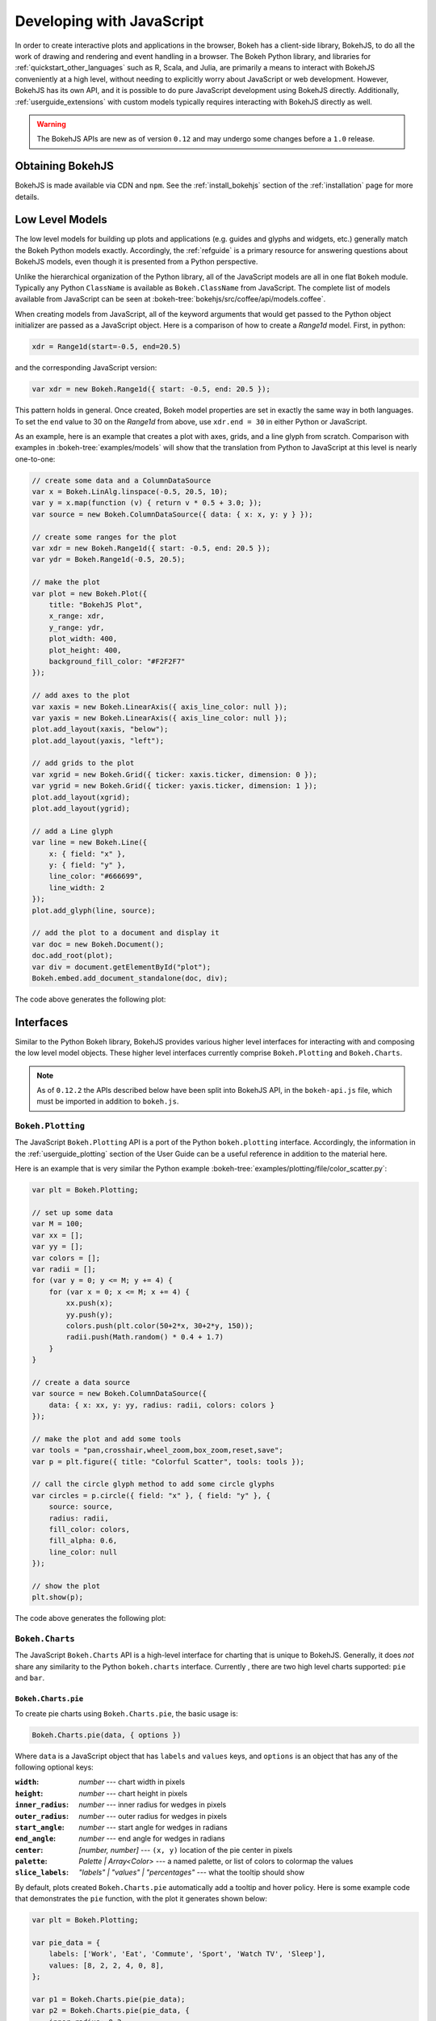 .. _userguide_bokehjs:

Developing with JavaScript
==========================

In order to create interactive plots and applications in the browser, Bokeh
has a client-side library, BokehJS, to do all the work of drawing and rendering
and event handling in a browser. The Bokeh Python library, and libraries for
:ref:`quickstart_other_languages` such as R, Scala, and Julia, are primarily
a means to interact with BokehJS conveniently at a high level, without needing
to explicitly worry about JavaScript or web development. However, BokehJS has
its own API, and it is possible to do pure JavaScript development using BokehJS
directly. Additionally, :ref:`userguide_extensions` with custom models
typically requires interacting with BokehJS directly as well.

.. warning::
    The BokehJS APIs are new as of version ``0.12`` and may undergo some
    changes before a ``1.0`` release.

Obtaining BokehJS
-----------------

BokehJS is made available via CDN and ``npm``. See the :ref:`install_bokehjs`
section of the :ref:`installation` page for more details.


.. _userguide_bokehjs_models:

Low Level Models
----------------

The low level models for building up plots and applications (e.g. guides
and glyphs and widgets, etc.) generally match the Bokeh Python models
exactly. Accordingly, the :ref:`refguide` is a primary resource for
answering questions about BokehJS models, even though it is presented
from a Python perspective.

Unlike the hierarchical organization of the Python library, all of the
JavaScript models are all in one flat ``Bokeh`` module.  Typically any
Python ``ClassName`` is available as ``Bokeh.ClassName`` from JavaScript.
The complete list of models available from JavaScript can be seen at
:bokeh-tree:`bokehjs/src/coffee/api/models.coffee`.

When creating models from JavaScript, all of the keyword arguments that
would get passed to the Python object initializer are passed as a
JavaScript object. Here is a comparison of how to create a `Range1d`
model. First, in python:

.. code-block:: python

    xdr = Range1d(start=-0.5, end=20.5)

and the corresponding JavaScript version:

.. code-block:: javascript

    var xdr = new Bokeh.Range1d({ start: -0.5, end: 20.5 });

This pattern holds in general. Once created, Bokeh model properties are
set in exactly the same way in both languages. To set the ``end`` value
to 30 on the `Range1d` from above, use ``xdr.end = 30`` in either Python
or JavaScript.

As an example, here is an example that creates a plot with axes, grids,
and a line glyph from scratch. Comparison with examples in
:bokeh-tree:`examples/models` will show that the translation from
Python to JavaScript at this level is nearly one-to-one:

.. code-block:: javascript

    // create some data and a ColumnDataSource
    var x = Bokeh.LinAlg.linspace(-0.5, 20.5, 10);
    var y = x.map(function (v) { return v * 0.5 + 3.0; });
    var source = new Bokeh.ColumnDataSource({ data: { x: x, y: y } });

    // create some ranges for the plot
    var xdr = new Bokeh.Range1d({ start: -0.5, end: 20.5 });
    var ydr = Bokeh.Range1d(-0.5, 20.5);

    // make the plot
    var plot = new Bokeh.Plot({
        title: "BokehJS Plot",
        x_range: xdr,
        y_range: ydr,
        plot_width: 400,
        plot_height: 400,
        background_fill_color: "#F2F2F7"
    });

    // add axes to the plot
    var xaxis = new Bokeh.LinearAxis({ axis_line_color: null });
    var yaxis = new Bokeh.LinearAxis({ axis_line_color: null });
    plot.add_layout(xaxis, "below");
    plot.add_layout(yaxis, "left");

    // add grids to the plot
    var xgrid = new Bokeh.Grid({ ticker: xaxis.ticker, dimension: 0 });
    var ygrid = new Bokeh.Grid({ ticker: yaxis.ticker, dimension: 1 });
    plot.add_layout(xgrid);
    plot.add_layout(ygrid);

    // add a Line glyph
    var line = new Bokeh.Line({
        x: { field: "x" },
        y: { field: "y" },
        line_color: "#666699",
        line_width: 2
    });
    plot.add_glyph(line, source);

    // add the plot to a document and display it
    var doc = new Bokeh.Document();
    doc.add_root(plot);
    var div = document.getElementById("plot");
    Bokeh.embed.add_document_standalone(doc, div);

The code above generates the following plot:

.. image:: /_images/bokehjs_models.png
    :width: 400px

.. _userguide_bokehjs_interfaces:

Interfaces
----------

Similar to the Python Bokeh library, BokehJS provides various higher level
interfaces for interacting with and composing the low level model objects.
These higher level interfaces currently comprise  ``Bokeh.Plotting`` and
``Bokeh.Charts``.

.. note::
    As of ``0.12.2`` the APIs described below have been split into BokehJS
    API, in the ``bokeh-api.js`` file, which must be imported in addition
    to ``bokeh.js``.

.. _userguide_bokehjs_interfaces_plotting:

``Bokeh.Plotting``
~~~~~~~~~~~~~~~~~~

The JavaScript ``Bokeh.Plotting`` API is a port of the Python
``bokeh.plotting`` interface. Accordingly, the information in the
:ref:`userguide_plotting` section of the User Guide can be a useful
reference in addition to the material here.

Here is an example that is very similar the Python example
:bokeh-tree:`examples/plotting/file/color_scatter.py`:

.. code-block:: javascript

    var plt = Bokeh.Plotting;

    // set up some data
    var M = 100;
    var xx = [];
    var yy = [];
    var colors = [];
    var radii = [];
    for (var y = 0; y <= M; y += 4) {
        for (var x = 0; x <= M; x += 4) {
            xx.push(x);
            yy.push(y);
            colors.push(plt.color(50+2*x, 30+2*y, 150));
            radii.push(Math.random() * 0.4 + 1.7)
        }
    }

    // create a data source
    var source = new Bokeh.ColumnDataSource({
        data: { x: xx, y: yy, radius: radii, colors: colors }
    });

    // make the plot and add some tools
    var tools = "pan,crosshair,wheel_zoom,box_zoom,reset,save";
    var p = plt.figure({ title: "Colorful Scatter", tools: tools });

    // call the circle glyph method to add some circle glyphs
    var circles = p.circle({ field: "x" }, { field: "y" }, {
        source: source,
        radius: radii,
        fill_color: colors,
        fill_alpha: 0.6,
        line_color: null
    });

    // show the plot
    plt.show(p);

The code above generates the following plot:

.. image:: /_images/bokehjs_plotting.png
    :width: 400px

.. _userguide_bokehjs_interfaces_charts:

``Bokeh.Charts``
~~~~~~~~~~~~~~~~

The JavaScript ``Bokeh.Charts`` API is a high-level interface for
charting that is unique to BokehJS. Generally, it does *not* share any
similarity to the Python ``bokeh.charts`` interface. Currently , there are
two high level charts supported: ``pie`` and ``bar``.

.. _userguide_bokehjs_interfaces_charts_pie:

``Bokeh.Charts.pie``
''''''''''''''''''''

To create pie charts using ``Bokeh.Charts.pie``, the basic usage is:

.. code-block:: javascript

    Bokeh.Charts.pie(data, { options })

Where ``data`` is a JavaScript object that has ``labels`` and
``values`` keys, and ``options`` is an object that has any of
the following optional keys:

:``width``: *number* --- chart width in pixels
:``height``: *number* --- chart height in pixels
:``inner_radius``: *number* --- inner radius for wedges in pixels
:``outer_radius``: *number* --- outer radius for wedges in pixels
:``start_angle``: *number* --- start angle for wedges in radians
:``end_angle``: *number* --- end angle for wedges in radians
:``center``: *[number, number]* --- ``(x, y)`` location of the pie center in pixels
:``palette``: *Palette | Array<Color>* --- a named palette, or list of colors to colormap the values
:``slice_labels``: *"labels" | "values" | "percentages"* --- what the tooltip should show

By default, plots created ``Bokeh.Charts.pie`` automatically add a tooltip
and hover policy. Here is some example code that demonstrates the ``pie``
function, with the plot it generates shown below:

.. code-block:: javascript

    var plt = Bokeh.Plotting;

    var pie_data = {
        labels: ['Work', 'Eat', 'Commute', 'Sport', 'Watch TV', 'Sleep'],
        values: [8, 2, 2, 4, 0, 8],
    };

    var p1 = Bokeh.Charts.pie(pie_data);
    var p2 = Bokeh.Charts.pie(pie_data, {
        inner_radius: 0.2,
        start_angle: Math.PI / 2
    });
    var p3 = Bokeh.Charts.pie(pie_data, {
        inner_radius: 0.2,
        start_angle: Math.PI / 6,
        end_angle: 5 * Math.PI / 6
    });
    var p4 = Bokeh.Charts.pie(pie_data, {
        inner_radius: 0.2,
        palette: "Oranges9",
        slice_labels: "percentages"
    });

    plt.show(plt.gridplot([p1, p2, p3, p4]));

.. image:: /_images/bokehjs_pie_charts.png
    :width: 100%

.. _userguide_bokehjs_interfaces_charts_bar:

``Bokeh.Charts.bar``
''''''''''''''''''''

To create bar charts using ``Bokeh.Charts.bar``, the basic usage is:

.. code-block:: javascript

    Bokeh.Charts.bar(data, { options })

Where ``data`` is a JavaScript array that has as elements lists that are
"rows" from a data table. The first "row" should contain the column headers. H
Here is an example that might represent sales data from different regions for
different years:

.. code-block:: javascript

    var data = [
        ['Region', 'Year', 'Sales'],
        ['East',   2015,    23000 ],
        ['East',   2016,    35000 ],
        ['West',   2015,    16000 ],
        ['West',   2016,    34000 ],
        ['North',  2016,    12000 ],
    ];

Similar to ``pie``, the ``options`` parameter is an object that has any of
the following optional keys:

:``width``: *number* --- chart width in pixels
:``height``: *number* --- chart height in pixels
:``stacked``: *boolean* --- whether the bars should be stacked or not
:``orientation``: *"horizontal" | "vertical"* --- how the bars should be oriented
:``bar_width``: *number* --- width of each bar in pixels
:``palette``: *Palette | Array<Color>* --- a named palette, or list of colors to colormap the values
:``axis_number_format``: *string* --- a format string to use for axis ticks

By default, plots created ``Bokeh.Charts.b`ar` automatically add a toroltip
and hover policy. Here is some example code that demonstrates the ``ba``
function, with the plot it generates shown below:

.. code-block:: javascript

    var plt = Bokeh.Plotting;

    var bar_data = [
        ['City', '2010 Population', '2000 Population'],
        ['New York City, NY', 8175000, 8008000],
        ['Los Angeles, CA', 3792000, 3694000],
        ['Chicago, IL', 2695000, 2896000],
        ['Houston, TX', 2099000, 1953000],
        ['Philadelphia, PA', 1526000, 1517000],
    ];

    var p1 = Bokeh.Charts.bar(bar_data, {
        axis_number_format: "0.[00]a"
    });
    var p2 = Bokeh.Charts.bar(bar_data, {
        axis_number_format: "0.[00]a",
        stacked: true
    });
    var p3 = Bokeh.Charts.bar(bar_data, {
        axis_number_format: "0.[00]a",
        orientation: "vertical"
    });
    var p4 = Bokeh.Charts.bar(bar_data, {
        axis_number_format: "0.[00]a",
        orientation: "vertical",
        stacked: true
    });

    plt.show(plt.gridplot([p1, p2, p3, p4]));

.. image:: /_images/bokehjs_bar_charts.png
    :width: 100%


``Minimal Complete Example``
''''''''''''''''''''''''''''

A minimal example follows, demonstrating a proper import of the libraries,
and dynamic creation and modification of plots.

.. code-block:: html

    <!doctype html>
    <html lang="en">
    <head>
    <meta charset="utf-8">
    <title>Complete Example</title>
    <link rel="stylesheet" href="https://cdn.pydata.org/bokeh/release/bokeh-0.12.5.min.css" type="text/css" />
    <script type="text/javascript" src="https://cdn.pydata.org/bokeh/release/bokeh-0.12.5.min.js"></script>
    <script type="text/javascript" src="https://cdn.pydata.org/bokeh/release/bokeh-api-0.12.5.min.js"></script>
    <!-- The order of CSS and JS imports above is important. -->
    </head>

    <body>

    <button onclick="addPoint()">Add some data!</button><br/>

    <div>
    <script type="text/javascript">

    // arrays to hold data
    var source = new Bokeh.ColumnDataSource({
        data: { x: [], y: [] }
    });

    // make the plot and add some tools
    var tools = "pan,crosshair,wheel_zoom,box_zoom,reset,save";

    var plot = Bokeh.Plotting.figure({title:'Example of Random data', tools: tools, height: 300, width: 300});

    var scatterData = plot.line({ field: "x" }, { field: "y" }, {
        source: source,
        line_width: 2
    });

    // Show the plot, appending it to the end of the current
    // section of the document we are in.
    Bokeh.Plotting.show(plot,document.currentScript.parentElement);

    function addPoint() {
        // The data can be added, but generally all fields must be the
        // same length.
        source.data.x.push(Math.random());
        source.data.y.push(Math.random());
        // Also, the DataSource object must be notified when it has changed.
        source.trigger('change');
    }

    </script>
    </div>
    </body>
    </html>
